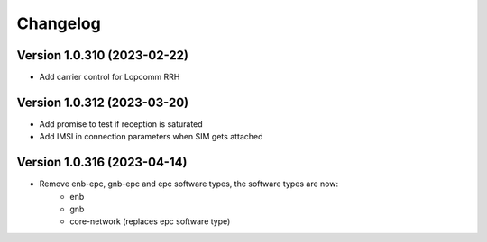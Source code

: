Changelog
=========

Version 1.0.310 (2023-02-22)
-------------

* Add carrier control for Lopcomm RRH

Version 1.0.312 (2023-03-20)
-------------

* Add promise to test if reception is saturated
* Add IMSI in connection parameters when SIM gets attached

Version 1.0.316 (2023-04-14)
-------------

* Remove enb-epc, gnb-epc and epc software types, the software types are now:
    - enb
    - gnb
    - core-network (replaces epc software type)
